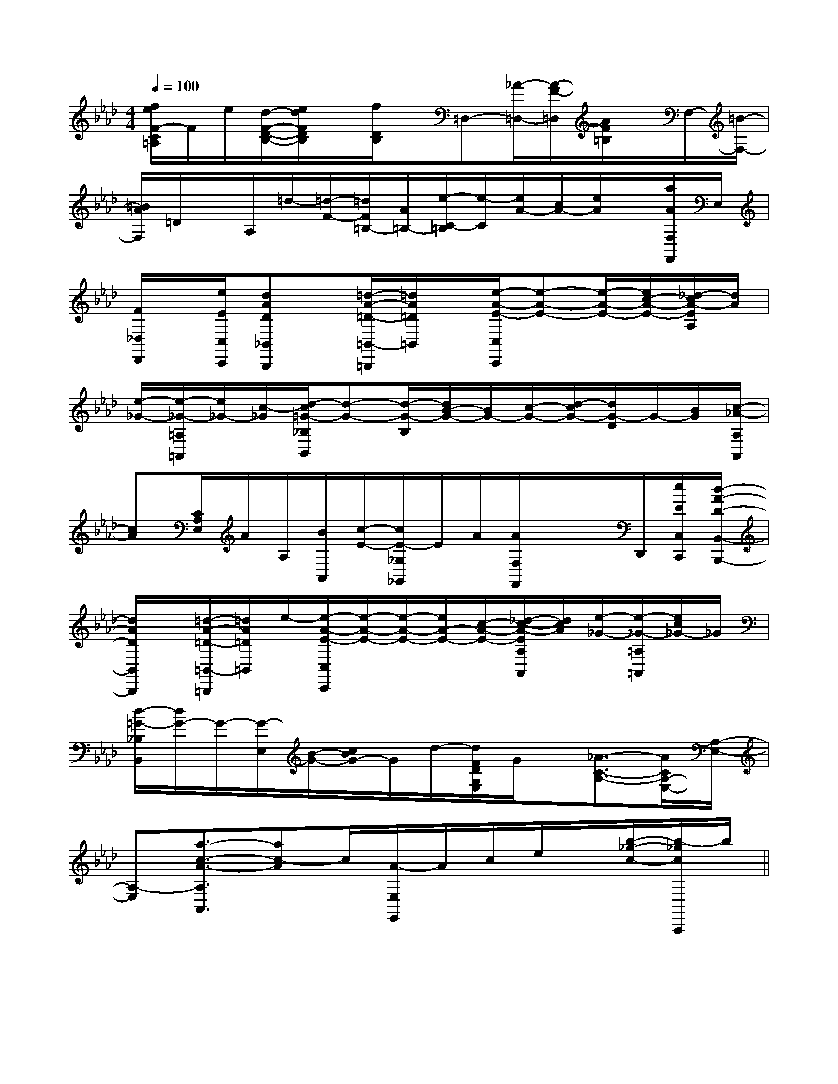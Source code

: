 X:1
T:
M:4/4
L:1/8
Q:1/4=100
K:Ab
%4flats
%%MIDI program 0
V:1
%%MIDI program 0
[f/2e/2F/2-C/2=A,/2]F/2e/2[d/2-F/2-D/2-B,/2-][e/2d/2F/2D/2B,/2]x/2[f/2D/2B,/2]x/2=D,-[_A/2-=D,/2-][A/2-F/2-=D,/2][A/2F/2=B,/2]x/2F,/2-[=B/2-F,/2-]|
[=B/2A/2F,/2]=D/2x/2A,/2=d/2-[=d/2-F/2-][=d/2F/2=B,/2-][A/2=B,/2-][e/2-C/2-=B,/2][e/2-C/2][e/2A/2-][c/2A/2-][e/2A/2]x/2[a/2A/2F,/2F,,/2]E,/2|
[F/2_D,/2D,,/2]x/2[e/2E/2C,/2C,,/2][dAD_B,,B,,,]x/2[=d/2-A/2-=D/2-=B,,/2-=B,,,/2][=d/2A/2=D/2=B,,/2]x/2[e/2-A/2-E/2-C,/2C,,/2][e-A-E-][e/2-A/2-E/2-][e/2c/2-A/2-E/2-][_d/2-c/2A/2-E/2A,/2][d/2A/2]|
[e/2-_G/2-][e/2-_G/2-=A,/2=A,,/2][e/2_G/2-][c/2-_G/2][d/2-c/2=G/2-_B,/2B,,/2][d-G-][d/2-G/2-B,/2][d/2B/2-G/2-][B/2G/2-][c/2-G/2-][d/2-c/2G/2-][d/2G/2-D/2]G/2-[B/2G/2][c/2-_A/2-A,/2A,,/2]|
[cA][C/2A,/2E,/2]A/2A,/2[B/2A,,/2][c/2-E/2-][c/2E/2-_G,/2_G,,/2]E/2A/2[A/2F,/2F,,/2]x/2x/2D,,/2[e/2E/2C,/2C,,/2][d/2-A/2-D/2-B,,/2-B,,,/2-]|
[d/2A/2D/2B,,/2B,,,/2]x/2[=d/2-A/2-=D/2-=B,,/2-=B,,,/2][=d/2A/2=D/2=B,,/2]e/2-[e/2-A/2-E/2-C,/2C,,/2][e/2-A/2-E/2-][e/2-A/2-E/2-][e/2A/2-E/2-][c/2-A/2-E/2-][_d/2-c/2-A/2-E/2A,/2A,,/2][d/2c/2A/2][e/2-_G/2-][e/2-_G/2-=A,/2=A,,/2][e/2c/2_G/2-]_G/2|
[d/2-=G/2-_B,/2B,,/2][d/2G/2-]G/2-[G/2-E,/2][B/2-G/2-][c/2B/2G/2-]G/2d/2-[d/2F/2D/2G,/2E,/2]G/2x/2[_A3/2-C3/2-A,3/2-][A/2C/2A,/2-E,/2-][A,/2-E,/2-]|
[A,-E,][a3/2-c3/2-A3/2-A,3/2A,,3/2][ac-A]c/2[A/2-E,/2E,,/2]A/2c/2e/2x/2[b/2-_g/2-c/2-][b/2-_g/2c/2A,,,/2]b/2||
|
|
|
|
|
|
|
|
|
|
|
|
|
|
[G,-D,-G,,-][G,-D,-G,,-][G,-D,-G,,-][G,-D,-G,,-][G,-D,-G,,-][G,-D,-G,,-][G,-D,-G,,-][G,-D,-G,,-][G,-D,-G,,-][G,-D,-G,,-][G,-D,-G,,-][G,-D,-G,,-][G,-D,-G,,-][G,-D,-G,,-][G,-D,-G,,-]A2A2A2A2A2A2A2A2A2A2A2A2A2A2A23/2-C3/2-A,3/2]3/2-C3/2-A,3/2]3/2-C3/2-A,3/2]3/2-C3/2-A,3/2]3/2-C3/2-A,3/2]3/2-C3/2-A,3/2]3/2-C3/2-A,3/2]3/2-C3/2-A,3/2]3/2-C3/2-A,3/2]3/2-C3/2-A,3/2]3/2-C3/2-A,3/2]3/2-C3/2-A,3/2]3/2-C3/2-A,3/2]3/2-C3/2-A,3/2]3/2-C3/2-A,3/2][a/2-e/2-c/2-[a/2-e/2-c/2-[a/2-e/2-c/2-[a/2-e/2-c/2-[a/2-e/2-c/2-[a/2-e/2-c/2-[a/2-e/2-c/2-[a/2-e/2-c/2-[a/2-e/2-c/2-[a/2-e/2-c/2-[a/2-e/2-c/2-[a/2-e/2-c/2-[a/2-e/2-c/2-[a/2-e/2-c/2-[a/2-e/2-c/2-[b/2d/2-[b/2d/2-[b/2d/2-[b/2d/2-[b/2d/2-[b/2d/2-[b/2d/2-[b/2d/2-[b/2d/2-[b/2d/2-[b/2d/2-[b/2d/2-[b/2d/2-[b/2d/2-[b/2d/2-[d/2B/2G/2D/2-B,/2-G,/2-][d/2B/2G/2D/2-B,/2-G,/2-][d/2B/2G/2D/2-B,/2-G,/2-][d/2B/2G/2D/2-B,/2-G,/2-][d/2B/2G/2D/2-B,/2-G,/2-][d/2B/2G/2D/2-B,/2-G,/2-][d/2B/2G/2D/2-B,/2-G,/2-][d/2B/2G/2D/2-B,/2-G,/2-][d/2B/2G/2D/2-B,/2-G,/2-][d/2B/2G/2D/2-B,/2-G,/2-][d/2B/2G/2D/2-B,/2-G,/2-][d/2B/2G/2D/2-B,/2-G,/2-][d/2B/2G/2D/2-B,/2-G,/2-][d/2B/2G/2D/2-B,/2-G,/2-][d/2B/2G/2D/2-B,/2-G,/2-][E/2G,/2C,/2-][E/2G,/2C,/2-][E/2G,/2C,/2-][E/2G,/2C,/2-][E/2G,/2C,/2-][E/2G,/2C,/2-][E/2G,/2C,/2-][E/2G,/2C,/2-][E/2G,/2C,/2-][E/2G,/2C,/2-][E/2G,/2C,/2-][E/2G,/2C,/2-][E/2G,/2C,/2-][E/2G,/2C,/2-][E/2G,/2C,/2-]3/2-G,3/2-D,3/2-]3/2-G,3/2-D,3/2-]3/2-G,3/2-D,3/2-]3/2-G,3/2-D,3/2-]3/2-G,3/2-D,3/2-]3/2-G,3/2-D,3/2-]3/2-G,3/2-D,3/2-]3/2-G,3/2-D,3/2-]3/2-G,3/2-D,3/2-]3/2-G,3/2-D,3/2-]3/2-G,3/2-D,3/2-]3/2-G,3/2-D,3/2-]3/2-G,3/2-D,3/2-]3/2-G,3/2-D,3/2-]3/2-G,3/2-D,3/2-][E/2G,/2C,/2-][E/2G,/2C,/2-][E/2G,/2C,/2-][E/2G,/2C,/2-][E/2G,/2C,/2-][E/2G,/2C,/2-][E/2G,/2C,/2-][E/2G,/2C,/2-][E/2G,/2C,/2-][E/2G,/2C,/2-][E/2G,/2C,/2-][E/2G,/2C,/2-][E/2G,/2C,/2-][E/2G,/2C,/2-]3B,,3E,,3]3B,,3E,,3]3B,,3E,,3]3B,,3E,,3]3B,,3E,,3]3B,,3E,,3]3B,,3E,,3]3B,,3E,,3]3B,,3E,,3]3B,,3E,,3]3B,,3E,,3]3B,,3E,,3]3B,,3E,,3]3B,,3E,,3]3B,,3E,,3][G/2D/2G,/2G,,/2][G/2D/2G,/2G,,/2][G/2D/2G,/2G,,/2][G/2D/2G,/2G,,/2][G/2D/2G,/2G,,/2][G/2D/2G,/2G,,/2][G/2D/2G,/2G,,/2][G/2D/2G,/2G,,/2][G/2D/2G,/2G,,/2][G/2D/2G,/2G,,/2][G/2D/2G,/2G,,/2][G/2D/2G,/2G,,/2][G/2D/2G,/2G,,/2][G/2D/2G,/2G,,/2][G/2D/2G,/2G,,/2][=c/2G/2E/2][=c/2G/2E/2][=c/2G/2E/2][=c/2G/2E/2][=c/2G/2E/2][=c/2G/2E/2][=c/2G/2E/2][=c/2G/2E/2][=c/2G/2E/2][=c/2G/2E/2][=c/2G/2E/2][=c/2G/2E/2][=c/2G/2E/2][=c/2G/2E/2][=c/2G/2E/2]=b/2-=b/2-=b/2-=b/2-=b/2-=b/2-=b/2-=b/2-=b/2-=b/2-=b/2-=b/2-=b/2-=b/2-=b/2-F/2DF/2DF/2DF/2DF/2DF/2DF/2DF/2DF/2DF/2DF/2DF/2DF/2DF/2DF/2DG,/2D,/2B,,/2G,,/2]G,/2D,/2B,,/2G,,/2]G,/2D,/2B,,/2G,,/2]G,/2D,/2B,,/2G,,/2]G,/2D,/2B,,/2G,,/2]G,/2D,/2B,,/2G,,/2]G,/2D,/2B,,/2G,,/2]G,/2D,/2B,,/2G,,/2]G,/2D,/2B,,/2G,,/2]G,/2D,/2B,,/2G,,/2]G,/2D,/2B,,/2G,,/2]G,/2D,/2B,,/2G,,/2]G,/2D,/2B,,/2G,,/2]G,/2D,/2B,,/2G,,/2]G,/2D,/2B,,/2G,,/2]3F,3F,,3]3F,3F,,3]3F,3F,,3]3F,3F,,3]3F,3F,,3]3F,3F,,3]3F,3F,,3]3F,3F,,3]3F,3F,,3]3F,3F,,3]3F,3F,,3]3F,3F,,3]3F,3F,,3]^F/2]^F/2]^F/2]^F/2]^F/2]^F/2]^F/2]^F/2]^F/2]^F/2]